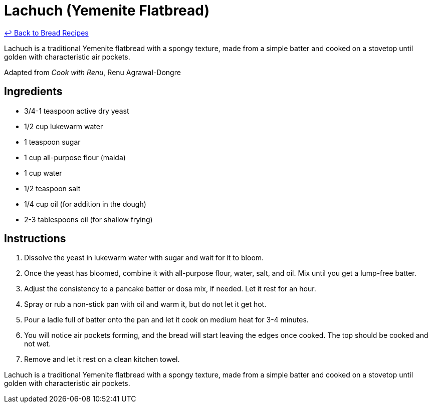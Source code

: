 = Lachuch (Yemenite Flatbread)

link:./README.md[&larrhk; Back to Bread Recipes]

Lachuch is a traditional Yemenite flatbread with a spongy texture, made from a simple batter and cooked on a stovetop until golden with characteristic air pockets.

Adapted from _Cook with Renu_, Renu Agrawal-Dongre

== Ingredients

* 3/4-1 teaspoon active dry yeast
* 1/2 cup lukewarm water
* 1 teaspoon sugar
* 1 cup all-purpose flour (maida)
* 1 cup water
* 1/2 teaspoon salt
* 1/4 cup oil (for addition in the dough)
* 2-3 tablespoons oil (for shallow frying)

== Instructions

1. Dissolve the yeast in lukewarm water with sugar and wait for it to bloom.
2. Once the yeast has bloomed, combine it with all-purpose flour, water, salt, and oil. Mix until you get a lump-free batter.
3. Adjust the consistency to a pancake batter or dosa mix, if needed. Let it rest for an hour.
4. Spray or rub a non-stick pan with oil and warm it, but do not let it get hot.
5. Pour a ladle full of batter onto the pan and let it cook on medium heat for 3-4 minutes.
6. You will notice air pockets forming, and the bread will start leaving the edges once cooked. The top should be cooked and not wet.
7. Remove and let it rest on a clean kitchen towel.


Lachuch is a traditional Yemenite flatbread with a spongy texture, made from a simple batter and cooked on a stovetop until golden with characteristic air pockets.